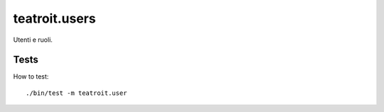 teatroit.users
==============

Utenti e ruoli.


Tests
-----
How to test::

    ./bin/test -m teatroit.user

